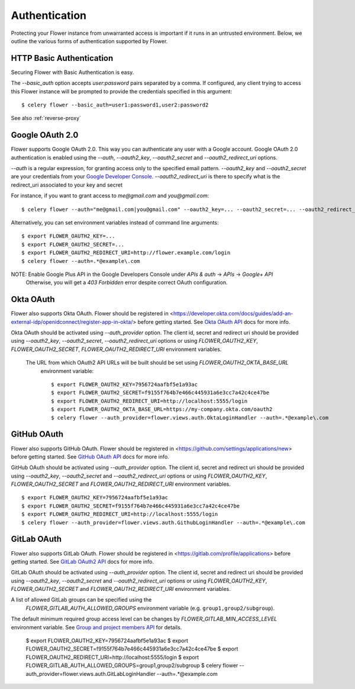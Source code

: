 .. _authentication:
Authentication
==============

Protecting your Flower instance from unwarranted access is important
if it runs in an untrusted environment. Below, we outline the various
forms of authentication supported by Flower.

.. _basic-auth:

HTTP Basic Authentication
-------------------------

Securing Flower with Basic Authentication is easy.

The `--basic_auth` option accepts `user:password` pairs separated by
a comma. If configured, any client trying to access this
Flower instance will be prompted to provide the credentials specified in
this argument: ::

    $ celery flower --basic_auth=user1:password1,user2:password2

See also :ref:`reverse-proxy`

.. _google-oauth:

Google OAuth 2.0
----------------

Flower supports Google OAuth 2.0. This way you can authenticate any user
with a Google account. Google OAuth 2.0 authentication is enabled using the
`--auth`, `--oauth2_key`, `--oauth2_secret` and `--oauth2_redirect_uri` options.

`--auth` is a regular expression, for granting access only to the specified email pattern.
`--oauth2_key` and `--oauth2_secret` are your credentials from your `Google Developer Console`_.
`--oauth2_redirect_uri` is there to specify what is the redirect_uri associated to your key and secret

For instance, if you want to grant access to `me@gmail.com` and `you@gmail.com`: ::

    $ celery flower --auth="me@gmail.com|you@gmail.com" --oauth2_key=... --oauth2_secret=... --oauth2_redirect_uri=http://flower.example.com/login

Alternatively, you can set environment variables instead of command line arguments: ::

    $ export FLOWER_OAUTH2_KEY=...
    $ export FLOWER_OAUTH2_SECRET=...
    $ export FLOWER_OAUTH2_REDIRECT_URI=http://flower.example.com/login
    $ celery flower --auth=.*@example\.com

NOTE: Enable Google Plus API in the Google Developers Console under `APIs & auth` -> `APIs` -> `Google+ API`
    Otherwise, you will get a `403 Forbidden` error despite correct OAuth configuration.

.. _Google Developer Console: https://console.developers.google.com

.. _github-oauth:

Okta OAuth
------------

Flower also supports Okta OAuth. Flower should be registered in
<https://developer.okta.com/docs/guides/add-an-external-idp/openidconnect/register-app-in-okta/>
before getting started. See `Okta OAuth API`_ docs for more info.

Okta OAuth should be activated using `--auth_provider` option.
The client id, secret and redirect uri should be provided using
`--oauth2_key`, `--oauth2_secret`, `--oauth2_redirect_uri` options or using
`FLOWER_OAUTH2_KEY`, `FLOWER_OAUTH2_SECRET`, `FLOWER_OAUTH2_REDIRECT_URI` environment variables.

 The URL from which OAuth2 API URLs will be built should be set using `FLOWER_OAUTH2_OKTA_BASE_URL`
  environment variable: ::

    $ export FLOWER_OAUTH2_KEY=7956724aafbf5e1a93ac
    $ export FLOWER_OAUTH2_SECRET=f9155f764b7e466c445931a6e3cc7a42c4ce47be
    $ export FLOWER_OAUTH2_REDIRECT_URI=http://localhost:5555/login
    $ export FLOWER_OAUTH2_OKTA_BASE_URL=https://my-company.okta.com/oauth2
    $ celery flower --auth_provider=flower.views.auth.OktaLoginHandler --auth=.*@example\.com

.. _Okta OAuth API: https://developer.okta.com/docs/reference/api/oidc/

GitHub OAuth
------------

Flower also supports GitHub OAuth. Flower should be registered in
<https://github.com/settings/applications/new> before getting started.
See `GitHub OAuth API`_ docs for more info.

GitHub OAuth should be activated using `--auth_provider` option.
The client id, secret and redirect uri should be provided using
`--oauth2_key`, `--oauth2_secret` and `--oauth2_redirect_uri` options or using
`FLOWER_OAUTH2_KEY`, `FLOWER_OAUTH2_SECRET` and `FLOWER_OAUTH2_REDIRECT_URI`
environment variables. ::

    $ export FLOWER_OAUTH2_KEY=7956724aafbf5e1a93ac
    $ export FLOWER_OAUTH2_SECRET=f9155f764b7e466c445931a6e3cc7a42c4ce47be
    $ export FLOWER_OAUTH2_REDIRECT_URI=http://localhost:5555/login
    $ celery flower --auth_provider=flower.views.auth.GithubLoginHandler --auth=.*@example\.com

.. _GitHub OAuth API: https://developer.github.com/v3/oauth/

.. _gitlab-oauth:

GitLab OAuth
------------

Flower also supports GitLab OAuth. Flower should be registered in
<https://gitlab.com/profile/applications> before getting started.
See `GitLab OAuth2 API`_ docs for more info.

GitLab OAuth should be activated using `--auth_provider` option.
The client id, secret and redirect uri should be provided using
`--oauth2_key`, `--oauth2_secret` and `--oauth2_redirect_uri` options or using
`FLOWER_OAUTH2_KEY`, `FLOWER_OAUTH2_SECRET` and `FLOWER_OAUTH2_REDIRECT_URI`
environment variables.

A list of allowed GitLab groups can be specified using the
 `FLOWER_GITLAB_AUTH_ALLOWED_GROUPS` environment variable (e.g. ``group1,group2/subgroup``).

The default minimum required group access level can be changes by
`FLOWER_GITLAB_MIN_ACCESS_LEVEL` environment variable.
See `Group and project members API`_ for details.

    $ export FLOWER_OAUTH2_KEY=7956724aafbf5e1a93ac
    $ export FLOWER_OAUTH2_SECRET=f9155f764b7e466c445931a6e3cc7a42c4ce47be
    $ export FLOWER_OAUTH2_REDIRECT_URI=http://localhost:5555/login
    $ export FLOWER_GITLAB_AUTH_ALLOWED_GROUPS=group1,group2/subgroup
    $ celery flower --auth_provider=flower.views.auth.GitLabLoginHandler --auth=.*@example\.com

.. _GitLab OAuth2 API: https://docs.gitlab.com/ee/api/oauth2.html
.. _Group and project members API: https://docs.gitlab.com/ee/api/members.html
